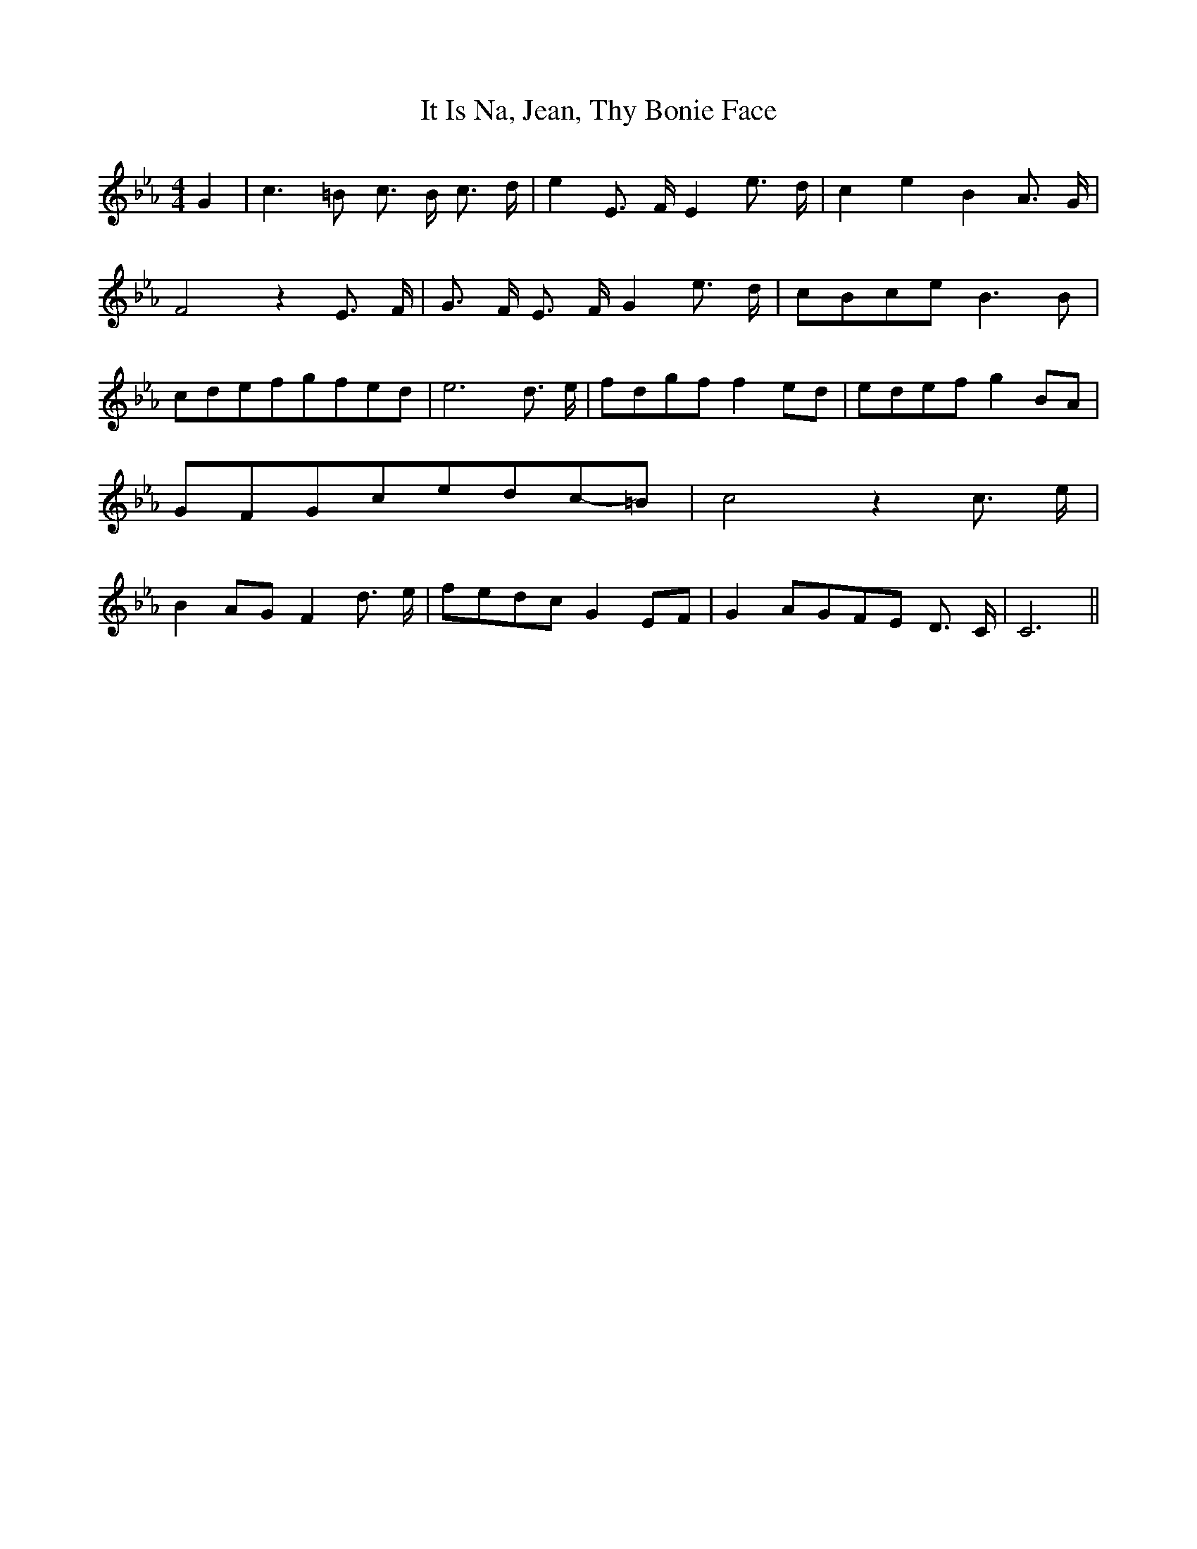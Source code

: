 % Generated more or less automatically by swtoabc by Erich Rickheit KSC
X:1
T:It Is Na, Jean, Thy Bonie Face
M:4/4
L:1/8
K:Eb
 G2| c3 =B c3/2- B/2 c3/2- d/2| e2 E3/2- F/2 E2 e3/2- d/2| c2 e2 B2 A3/2- G/2|\
 F4 z2 E3/2- F/2| G3/2- F/2 E3/2- F/2 G2 e3/2- d/2|c-Bc-e B3 B|c-de-fg-fe-d|\
 e6 d3/2- e/2|f-dg-f f2e-d|e-de-f g2B-A|G-FG-ce-dc-=B| c4 z2 c3/2- e/2|\
 B2A-G F2 d3/2- e/2|f-ed-c G2E-F| G2A-GF-E D3/2- C/2| C6||

